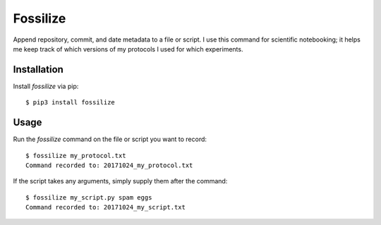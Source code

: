 *********
Fossilize
*********
Append repository, commit, and date metadata to a file or script.  I use this 
command for scientific notebooking; it helps me keep track of which versions of 
my protocols I used for which experiments.

.. image:: https://img.shields.io/pypi/v/fossilize.svg
   :target: https://pypi.python.org/pypi/fossilize

.. image:: https://img.shields.io/pypi/pyversions/fossilize.svg
   :target: https://pypi.python.org/pypi/fossilize

.. image:: https://img.shields.io/travis/kalekundert/fossilize.svg
   :target: https://travis-ci.org/kalekundert/fossilize

.. image:: https://img.shields.io/coveralls/kalekundert/fossilize.svg
   :target: https://coveralls.io/github/kalekundert/fossilize?branch=master

Installation
============
Install `fossilize` via pip::

   $ pip3 install fossilize

Usage
=====
Run the `fossilize` command on the file or script you want to record::

   $ fossilize my_protocol.txt
   Command recorded to: 20171024_my_protocol.txt

If the script takes any arguments, simply supply them after the command::

   $ fossilize my_script.py spam eggs
   Command recorded to: 20171024_my_script.txt

